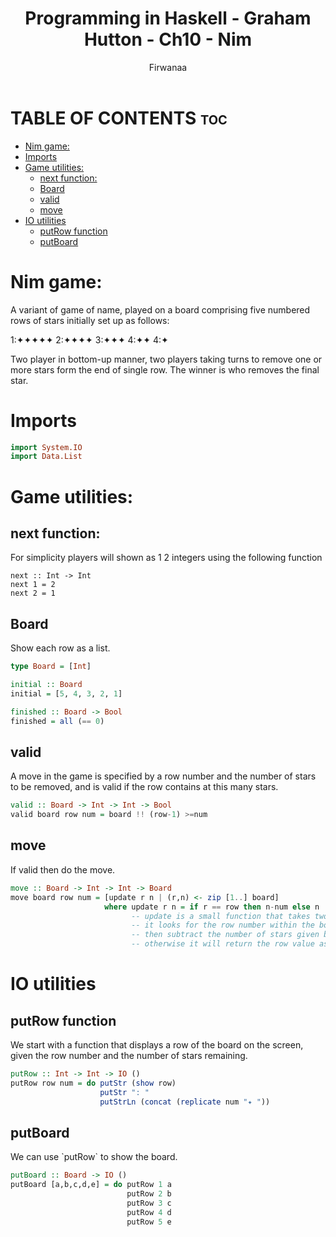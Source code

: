 
#+TITLE: Programming in Haskell - Graham Hutton - Ch10 - Nim
#+AUTHOR: Firwanaa
#+PROPERTY: header-args :tangle code.hs
#+auto_tangle: t
#+STARTUP: showeverything

* TABLE OF CONTENTS :toc:
- [[#nim-game][Nim game:]]
- [[#imports][Imports]]
- [[#game-utilities][Game utilities:]]
  - [[#next-function][next function:]]
  - [[#board][Board]]
  - [[#valid][valid]]
  - [[#move][move]]
- [[#io-utilities][IO utilities]]
  - [[#putrow-function][putRow function]]
  - [[#putboard][putBoard]]

* Nim game:
A variant of game of name, played on a board comprising five numbered rows of stars initially set up as follows:

    1:✦✦✦✦✦
    2:✦✦✦✦
    3:✦✦✦
    4:✦✦
    4:✦

Two player in bottom-up manner, two players taking turns to remove one or more stars form the end of single row. The winner is who removes the final star.
* Imports
#+begin_src haskell
import System.IO
import Data.List
#+end_src
* Game utilities:

** next function:
For simplicity players will shown as 1 2 integers using the following function
#+begin_src hsakell
next :: Int -> Int
next 1 = 2
next 2 = 1
#+end_src
** Board
Show each row as a list.
#+begin_src haskell
type Board = [Int]

initial :: Board
initial = [5, 4, 3, 2, 1]

finished :: Board -> Bool
finished = all (== 0)
#+end_src

** valid
A move in the game is specified by a row number and the number of stars to be removed, and is valid if the row contains at this many stars.
#+begin_src haskell
valid :: Board -> Int -> Int -> Bool
valid board row num = board !! (row-1) >=num
#+end_src
** move
If valid then do the move.
#+begin_src haskell
move :: Board -> Int -> Int -> Board
move board row num = [update r n | (r,n) <- zip [1..] board]
                     where update r n = if r == row then n-num else n
                           -- update is a small function that takes two args "r" and "n"
                           -- it looks for the row number within the board
                           -- then subtract the number of stars given by the player
                           -- otherwise it will return the row value as it is "n".
#+end_src

* IO utilities
** putRow function
We start with a function that displays a row of the board on the screen, given the row number and the number of stars remaining.
#+begin_src haskell
putRow :: Int -> Int -> IO ()
putRow row num = do putStr (show row)
                    putStr ": "
                    putStrLn (concat (replicate num "✦ "))
#+end_src
** putBoard
We can use `putRow` to show the board.
#+begin_src haskell
putBoard :: Board -> IO ()
putBoard [a,b,c,d,e] = do putRow 1 a
                          putRow 2 b
                          putRow 3 c
                          putRow 4 d
                          putRow 5 e
#+end_src

